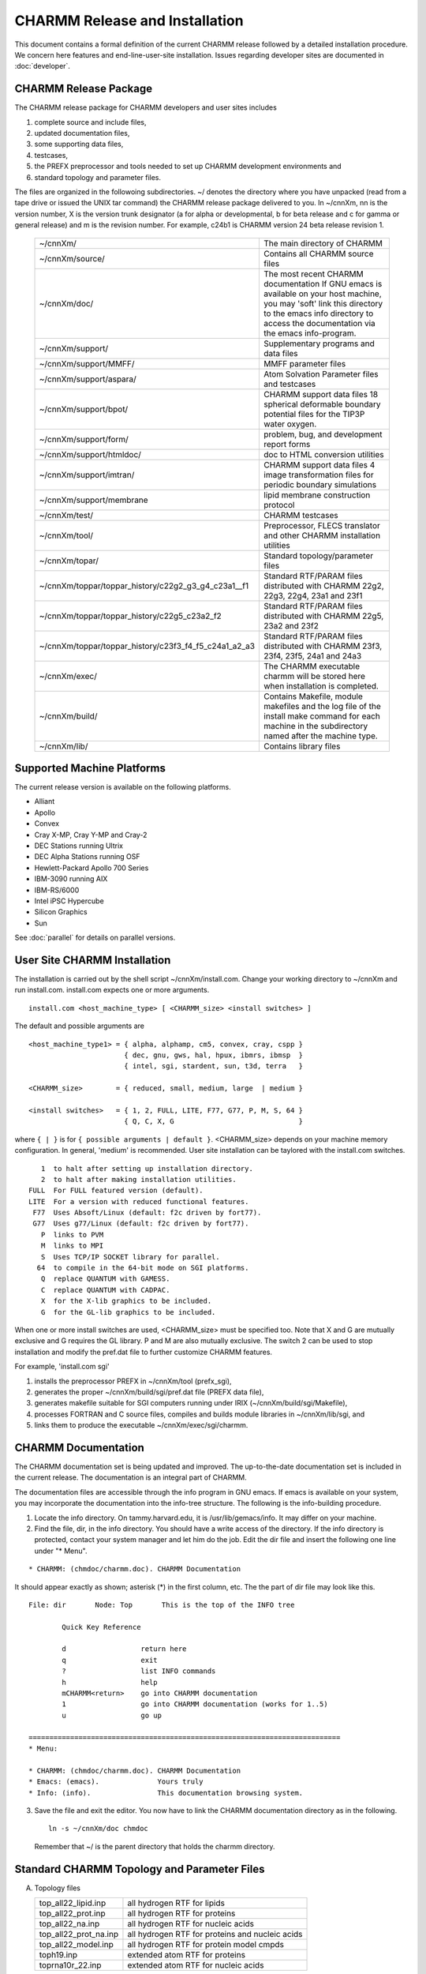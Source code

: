 ===============================
CHARMM Release and Installation
===============================

This document contains a formal definition of the current CHARMM release
followed by a detailed installation procedure.  We concern here
features and end-line-user-site installation.  Issues regarding
developer sites are documented in :doc:`developer`. 

.. _install_contents:

CHARMM Release Package
----------------------

The CHARMM release package for CHARMM developers and user sites includes

(1) complete source and include files,
(2) updated documentation files,
(3) some supporting data files,
(4) testcases,
(5) the PREFX preprocessor and tools needed to set up CHARMM
    development environments and 
(6) standard topology and parameter files.

The files are organized in the followoing subdirectories.
~/ denotes the directory where you have unpacked (read from a tape
drive or issued the UNIX tar command) the CHARMM release package
delivered to you.  In ~/cnnXm, nn is the version number, X is the
version trunk designator (a for alpha or developmental, b for beta
release and c for gamma or general release) and m is the revision
number.  For example, c24b1 is CHARMM version 24 beta release revision 1.

  ===================================================== ==============================================
  ~/cnnXm/                                              The main directory of CHARMM
                                                        
  ~/cnnXm/source/                                       Contains all CHARMM source files
                                                        
  ~/cnnXm/doc/                                          The most recent CHARMM documentation
                                                        If GNU emacs is available on your host
                                                        machine, you may 'soft' link this directory
                                                        to the emacs info directory to access the
                                                        documentation via the emacs info-program.
                                                        
  ~/cnnXm/support/                                      Supplementary programs and data files
                                                        
  ~/cnnXm/support/MMFF/                                 MMFF parameter files
                                                        
  ~/cnnXm/support/aspara/                               Atom Solvation Parameter files and
                                                        testcases
                                                        
  ~/cnnXm/support/bpot/                                 CHARMM support data files
                                                        18 spherical deformable boundary potential
                                                        files for the TIP3P water oxygen.
                                                        
  ~/cnnXm/support/form/                                 problem, bug, and development report forms
                                                        
  ~/cnnXm/support/htmldoc/                              doc to HTML conversion utilities
                                                        
  ~/cnnXm/support/imtran/                               CHARMM support data files
                                                        4 image transformation files for periodic
                                                        boundary simulations
                                                        
  ~/cnnXm/support/membrane                              lipid membrane construction protocol
                                                        
  ~/cnnXm/test/                                         CHARMM testcases
                                                        
  ~/cnnXm/tool/                                         Preprocessor, FLECS translator and
                                                        other CHARMM installation utilities
                                                        
  ~/cnnXm/topar/                                        Standard topology/parameter files

  ~/cnnXm/toppar/toppar_history/c22g2_g3_g4_c23a1__f1
                                                        Standard RTF/PARAM files distributed with
                                                        CHARMM 22g2, 22g3, 22g4, 23a1 and 23f1

  ~/cnnXm/toppar/toppar_history/c22g5_c23a2_f2
                                                        Standard RTF/PARAM files distributed with
                                                        CHARMM 22g5, 23a2 and 23f2

  ~/cnnXm/toppar/toppar_history/c23f3_f4_f5_c24a1_a2_a3
                                                        Standard RTF/PARAM files distributed with
                                                        CHARMM 23f3, 23f4, 23f5, 24a1 and 24a3
                                                        
  ~/cnnXm/exec/                                         The CHARMM executable charmm will be
                                                        stored here when installation is completed. 
                                                        
  ~/cnnXm/build/                                        Contains Makefile, module makefiles and
                                                        the log file of the install make command
                                                        for each machine in the subdirectory named
                                                        after the machine type. 
                                                        
  ~/cnnXm/lib/                                          Contains library files
  ===================================================== ==============================================

.. _install_machines:

Supported Machine Platforms
---------------------------

The current release version is available on the following platforms.

* Alliant
* Apollo
* Convex 
* Cray X-MP, Cray Y-MP and Cray-2
* DEC Stations running Ultrix
* DEC Alpha Stations running OSF
* Hewlett-Packard Apollo 700 Series
* IBM-3090 running AIX
* IBM-RS/6000
* Intel iPSC Hypercube
* Silicon Graphics
* Sun

See :doc:`parallel` for details on parallel versions.

.. _install_install:

User Site CHARMM Installation
-----------------------------

The installation is carried out by the shell script ~/cnnXm/install.com.
Change your working directory to ~/cnnXm and run install.com.
install.com expects one or more arguments.

::

  install.com <host_machine_type> [ <CHARMM_size> <install switches> ]

The default and possible arguments are 

::

  <host_machine_type1> = { alpha, alphamp, cm5, convex, cray, cspp }
                         { dec, gnu, gws, hal, hpux, ibmrs, ibmsp  }
                         { intel, sgi, stardent, sun, t3d, terra   }

  <CHARMM_size>        = { reduced, small, medium, large  | medium }

  <install switches>   = { 1, 2, FULL, LITE, F77, G77, P, M, S, 64 }
                         { Q, C, X, G                              }    

where ``{ | }`` is for ``{ possible arguments | default }``.  <CHARMM_size>
depends on your machine memory configuration.  In general, 'medium' is
recommended.  User site installation can be taylored with the install.com
switches.

::

      1  to halt after setting up installation directory.
      2  to halt after making installation utilities.
   FULL  For FULL featured version (default).
   LITE  For a version with reduced functional features.
    F77  Uses Absoft/Linux (default: f2c driven by fort77).
    G77  Uses g77/Linux (default: f2c driven by fort77).
      P  links to PVM
      M  links to MPI
      S  Uses TCP/IP SOCKET library for parallel.
     64  to compile in the 64-bit mode on SGI platforms.
      Q  replace QUANTUM with GAMESS.
      C  replace QUANTUM with CADPAC.
      X  for the X-lib graphics to be included.
      G  for the GL-lib graphics to be included.

When one or more install switches are used, <CHARMM_size> must be
specified too.  Note that X and G are mutually exclusive and G
requires the GL library.  P and M are also mutually exclusive.  The
switch 2 can be used to stop installation and modify the pref.dat file
to further customize CHARMM features.

For example, 'install.com sgi'

1. installs the preprocessor PREFX in ~/cnnXm/tool (prefx_sgi),
2. generates the proper ~/cnnXm/build/sgi/pref.dat file (PREFX data file),
3. generates makefile suitable for SGI computers running under IRIX
   (~/cnnXm/build/sgi/Makefile),
4. processes FORTRAN and C source files, compiles and builds module
   libraries in ~/cnnXm/lib/sgi, and 
5. links them to produce the executable ~/cnnXm/exec/sgi/charmm.


.. _install_documentation:

CHARMM Documentation
--------------------

The CHARMM documentation set is being updated and improved.  The
up-to-the-date documentation set is included in the current release.
The documentation is an integral part of CHARMM.

The documentation files are accessible through the info program in
GNU emacs.  If emacs is available on your system, you may incorporate
the documentation into the info-tree structure.  The following is the
info-building procedure.

(1) Locate the info directory.  On tammy.harvard.edu, it is 
    /usr/lib/gemacs/info.  It may differ on your machine.
(2) Find the file, dir, in the info directory.  You should have a
    write access of the directory.  If the info directory is protected,
    contact your system manager and let him do the job.  Edit the dir file
    and insert the following one line under "* Menu".

::

   * CHARMM: (chmdoc/charmm.doc). CHARMM Documentation

It should appear exactly as shown; asterisk (*) in the first
column, etc.  The the part of dir file may look like this.

::

   File: dir       Node: Top       This is the top of the INFO tree

           Quick Key Reference

           d                  return here
           q                  exit
           ?                  list INFO commands
           h                  help
           mCHARMM<return>    go into CHARMM documentation
           1                  go into CHARMM documentation (works for 1..5)
           u                  go up

   ===========================================================================
   * Menu:

   * CHARMM: (chmdoc/charmm.doc). CHARMM Documentation
   * Emacs: (emacs).              Yours truly
   * Info: (info).                This documentation browsing system.

(3) Save the file and exit the editor.  You now have to link the
    CHARMM documentation directory as in the following.

    ::
    
      ln -s ~/cnnXm/doc chmdoc

    Remember that ~/ is the parent directory that holds the charmm
    directory. 


.. _install_toppar:

Standard CHARMM Topology and Parameter Files
--------------------------------------------

(A) Topology files

    =======================  ==========================================
    top_all22_lipid.inp      all hydrogen RTF for lipids
    top_all22_prot.inp       all hydrogen RTF for proteins
    top_all22_na.inp         all hydrogen RTF for nucleic acids
    top_all22_prot_na.inp    all hydrogen RTF for proteins and
                             nucleic acids 
    top_all22_model.inp      all hydrogen RTF for protein model cmpds
    toph19.inp               extended atom RTF for proteins
    toprna10r_22.inp         extended atom RTF for nucleic acids
    =======================  ==========================================
    
(B) Parameter files
    =======================  ===========================================
    par_all22_lipid.inp      all hydrogen parameters for lipids
    par_all22_prot.inp       all hydrogen parameters for proteins
    par_all22_na.inp         all hydrogen parameters for nucleic acids
    par_all22_prot_na.inp    all hydrogen parameters for proteins and
                             nucleic acids 
    param19.inp              extended atom parameters for proteins
    pardna10_22.inp          extended atom parameters for nucleic acids
    =======================  ===========================================
    
The CHARMM22 all-hydrogen topology and parameter sets may be
considered to be stable, however, further changes cannot be excluded.
The bulk of the changes are expected to be additions leading to an
expanding set of parameters which are compatible across proteins,
nucleic acids, lipids, and, ultimately, carbohydrates.  The
carbohydrate parameter work is still in progress by John Brady and
coworkers.  See the file toppar_all.history for a listing changes in
the files over time.  top_all22_model.inp includes the majority of
model compounds used in the protein parameterization and is to be used
in conjunction with par_all22_prot.inp.  top_all22_prot_na.inp and
par_all22_prot_na.inp contain both the protein and nucleic acid
parameters allowing for calculations on protein-nucleic acid
complexes.  The lipid parameters may be combined in a similar fashion,
although it hasn't been performed at present.  The extended atom
parameters for proteins are the same as those included with CHARMM20
which are based on Wally Reiher's thesis.  For the extended atom
nucleic acid parameters those of Nilsson and Karplus, J. Comp.  Chem.
7:591-616, 1986 are used which were also included in the CHARMM20
release and are the only set to include explicit hydrogen bonding
terms.  Some alterations of the extended atom nucleic acid topology
and parameter files have been made in order to maintain compatibility
with the multiple dihedral scheme in CHARMM22.  Please send all
remarks and suggestions to alex@mmiris.ab.umd.edu. ADM Jr., July, 1995


.. _install_userform:

CHARMM User Group Support
-------------------------

We maintain the CHARMM user group bulletin board on the network mail
system.  Send your comments to charmm-users@tammy.harvard.edu.  If you
wish to receive CHARMM user group messages, let the CHARMM manager
know.  Your comments can include 

(1) suggestions for improvements,
(2) tricks you discovered,
(3) work around for bugs,
(4) remedy for somebody else's problem, and
(5) anything you want to say about CHARMM.

Problems and bugfixes should be reported to CHARMM developers.
Send your reports to charmm-bugs@tammy.harvard.edu.

Your problem description should include

(1) exactly which command is malfunctioning,
(2) what options you are using,
(3) a sample input containing only a few lines to isolate the
    problem, and
(4) your verbal description of the problem.

Your bugfix report should include

(1) the problem you had,
(2) cause of the problem,
(3) how you traced to the cause,
(4) how you corrected it,
(5) any side effects, and
(6) your comments.

You may find the forms, problem.form and bugfix.form in the support/form
directory useful in reporting problems and bugfixes.

If you have questions/comments/suggestions about CHARMM
management, send your remark to chmgr@tammy.harvard.edu.
